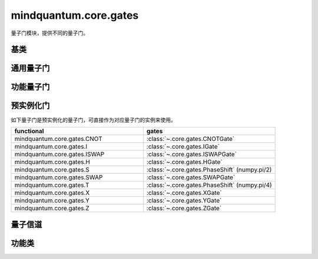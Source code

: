 mindquantum.core.gates
======================

.. py:module:: mindquantum.core.gates


量子门模块，提供不同的量子门。

基类
-------------

.. mscnautosummary::
    :toctree:
    :nosignatures:
    :template: classtemplate.rst

    mindquantum.core.gates.BasicGate
    mindquantum.core.gates.NoneParameterGate
    mindquantum.core.gates.ParameterGate
    mindquantum.core.gates.QuantumGate
    mindquantum.core.gates.NoiseGate

通用量子门
-------------

.. mscnmathautosummary::
    :toctree:
    :nosignatures:
    :template: classtemplate.rst

    mindquantum.core.gates.CNOTGate
    mindquantum.core.gates.FSim
    mindquantum.core.gates.GlobalPhase
    mindquantum.core.gates.HGate
    mindquantum.core.gates.IGate
    mindquantum.core.gates.ISWAPGate
    mindquantum.core.gates.Measure
    mindquantum.core.gates.PhaseShift
    mindquantum.core.gates.RX
    mindquantum.core.gates.Rxx
    mindquantum.core.gates.Rxy
    mindquantum.core.gates.Rxz
    mindquantum.core.gates.RY
    mindquantum.core.gates.Ryy
    mindquantum.core.gates.Ryz
    mindquantum.core.gates.RZ
    mindquantum.core.gates.Rzz
    mindquantum.core.gates.SGate
    mindquantum.core.gates.SWAPGate
    mindquantum.core.gates.TGate
    mindquantum.core.gates.U3
    mindquantum.core.gates.XGate
    mindquantum.core.gates.XX
    mindquantum.core.gates.YGate
    mindquantum.core.gates.YY
    mindquantum.core.gates.ZGate
    mindquantum.core.gates.ZZ

功能量子门
-------------

.. mscnautosummary::
    :toctree:
    :nosignatures:
    :template: classtemplate.rst

    mindquantum.core.gates.UnivMathGate
    mindquantum.core.gates.gene_univ_parameterized_gate
    mindquantum.core.gates.BarrierGate

预实例化门
----------

如下量子门是预实例化的量子门，可直接作为对应量子门的实例来使用。

.. list-table::
   :widths: 50 50
   :header-rows: 1

   * - functional
     - gates
   * - mindquantum.core.gates.CNOT
     - :class:`~.core.gates.CNOTGate`
   * - mindquantum.core.gates.I
     - :class:`~.core.gates.IGate`
   * - mindquantum.core.gates.ISWAP
     - :class:`~.core.gates.ISWAPGate`
   * - mindquantum.core.gates.H
     - :class:`~.core.gates.HGate`
   * - mindquantum.core.gates.S
     - :class:`~.core.gates.PhaseShift` (numpy.pi/2)
   * - mindquantum.core.gates.SWAP
     - :class:`~.core.gates.SWAPGate`
   * - mindquantum.core.gates.T
     - :class:`~.core.gates.PhaseShift` (numpy.pi/4)
   * - mindquantum.core.gates.X
     - :class:`~.core.gates.XGate`
   * - mindquantum.core.gates.Y
     - :class:`~.core.gates.YGate`
   * - mindquantum.core.gates.Z
     - :class:`~.core.gates.ZGate`

量子信道
-------------

.. mscnmathautosummary::
    :toctree:
    :nosignatures:
    :template: classtemplate.rst

    mindquantum.core.gates.AmplitudeDampingChannel
    mindquantum.core.gates.BitFlipChannel
    mindquantum.core.gates.BitPhaseFlipChannel
    mindquantum.core.gates.DepolarizingChannel
    mindquantum.core.gates.KrausChannel
    mindquantum.core.gates.PauliChannel
    mindquantum.core.gates.PhaseDampingChannel
    mindquantum.core.gates.PhaseFlipChannel

功能类
-------------

.. mscnautosummary::
    :toctree:
    :nosignatures:
    :template: classtemplate.rst

    mindquantum.core.gates.MeasureResult
    mindquantum.core.gates.Power

